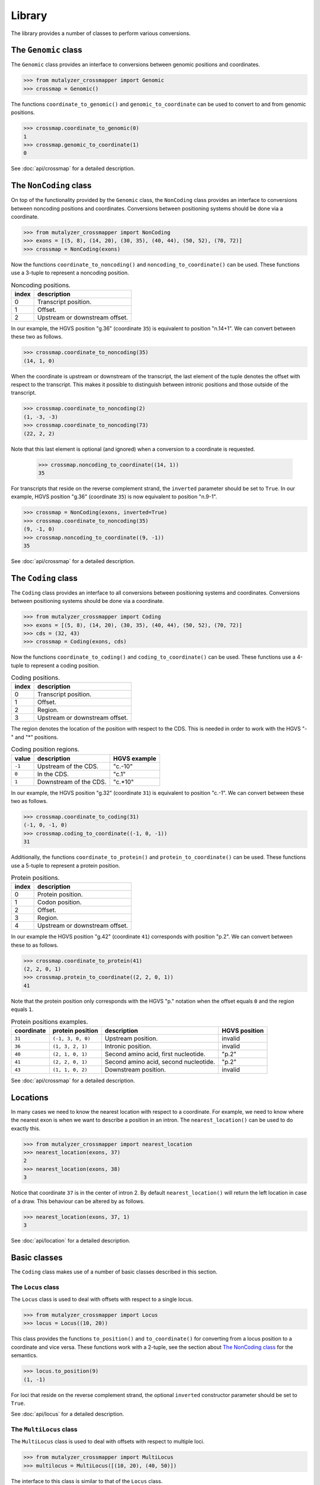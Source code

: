 Library
=======

The library provides a number of classes to perform various conversions.


The ``Genomic`` class
---------------------

The ``Genomic`` class provides an interface to conversions between genomic
positions and coordinates.

.. code:: python

    >>> from mutalyzer_crossmapper import Genomic
    >>> crossmap = Genomic()

The functions ``coordinate_to_genomic()`` and ``genomic_to_coordinate`` can be
used to convert to and from genomic positions.

.. code:: python

    >>> crossmap.coordinate_to_genomic(0)
    1
    >>> crossmap.genomic_to_coordinate(1)
    0

See :doc:`api/crossmap` for a detailed description.

The ``NonCoding`` class
-----------------------

On top of the functionality provided by the ``Genomic`` class, the
``NonCoding`` class provides an interface to conversions between noncoding
positions and coordinates. Conversions between positioning systems should be
done via a coordinate.

.. code:: python

    >>> from mutalyzer_crossmapper import NonCoding
    >>> exons = [(5, 8), (14, 20), (30, 35), (40, 44), (50, 52), (70, 72)]
    >>> crossmap = NonCoding(exons)

Now the functions ``coordinate_to_noncoding()`` and
``noncoding_to_coordinate()`` can be used. These functions use a 3-tuple to
represent a noncoding position.

.. _table_noncoding:
.. list-table:: Noncoding positions.
   :header-rows: 1

   * - index
     - description
   * - 0
     - Transcript position.
   * - 1
     - Offset.
   * - 2
     - Upstream or downstream offset.

In our example, the HGVS position "g.36" (coordinate ``35``) is equivalent to
position "n.14+1". We can convert between these two as follows.

.. code:: python

    >>> crossmap.coordinate_to_noncoding(35)
    (14, 1, 0)

When the coordinate is upstream or downstream of the transcript, the last
element of the tuple denotes the offset with respect to the transcript. This
makes it possible to distinguish between intronic positions and those outside
of the transcript.

.. code:: python

    >>> crossmap.coordinate_to_noncoding(2)
    (1, -3, -3)
    >>> crossmap.coordinate_to_noncoding(73)
    (22, 2, 2)

Note that this last element is optional (and ignored) when a conversion to a
coordinate is requested.

    >>> crossmap.noncoding_to_coordinate((14, 1))
    35

For transcripts that reside on the reverse complement strand, the ``inverted``
parameter should be set to ``True``. In our example, HGVS position "g.36"
(coordinate ``35``) is now equivalent to position "n.9-1".

.. code:: python

    >>> crossmap = NonCoding(exons, inverted=True)
    >>> crossmap.coordinate_to_noncoding(35)
    (9, -1, 0)
    >>> crossmap.noncoding_to_coordinate((9, -1))
    35

See :doc:`api/crossmap` for a detailed description.

The ``Coding`` class
--------------------

The ``Coding`` class provides an interface to all conversions between
positioning systems and coordinates. Conversions between positioning systems
should be done via a coordinate.

.. code:: python

    >>> from mutalyzer_crossmapper import Coding
    >>> exons = [(5, 8), (14, 20), (30, 35), (40, 44), (50, 52), (70, 72)]
    >>> cds = (32, 43)
    >>> crossmap = Coding(exons, cds)

Now the functions ``coordinate_to_coding()`` and ``coding_to_coordinate()`` can
be used. These functions use a 4-tuple to represent a coding position.

.. list-table:: Coding positions.
   :header-rows: 1

   * - index
     - description
   * - 0
     - Transcript position.
   * - 1
     - Offset.
   * - 2
     - Region.
   * - 3
     - Upstream or downstream offset.

The region denotes the location of the position with respect to the CDS. This
is needed in order to work with the HGVS "-" and "*" positions.

.. list-table:: Coding position regions.
   :header-rows: 1

   * - value
     - description
     - HGVS example
   * - ``-1``
     - Upstream of the CDS.
     - "c.-10"
   * - ``0``
     - In the CDS.
     - "c.1"
   * - ``1``
     - Downstream of the CDS.
     - "c.*10"

In our example, the HGVS position "g.32" (coordinate ``31``) is equivalent to
position "c.-1". We can convert between these two as follows.

.. code:: python

    >>> crossmap.coordinate_to_coding(31)
    (-1, 0, -1, 0)
    >>> crossmap.coding_to_coordinate((-1, 0, -1))
    31

Additionally, the functions ``coordinate_to_protein()`` and
``protein_to_coordinate()`` can be used. These functions use a 5-tuple to
represent a protein position.

.. list-table:: Protein positions.
   :header-rows: 1

   * - index
     - description
   * - 0
     - Protein position.
   * - 1
     - Codon position.
   * - 2
     - Offset.
   * - 3
     - Region.
   * - 4
     - Upstream or downstream offset.

In our example the HGVS position "g.42" (coordinate ``41``) corresponds with
position "p.2". We can convert between these to as follows.

.. code:: python

    >>> crossmap.coordinate_to_protein(41)
    (2, 2, 0, 1)
    >>> crossmap.protein_to_coordinate((2, 2, 0, 1))
    41

Note that the protein position only corresponds with the HGVS "p." notation
when the offset equals ``0`` and the region equals ``1``.

.. list-table:: Protein positions examples.
   :header-rows: 1

   * - coordinate
     - protein position
     - description
     - HGVS position
   * - ``31``
     - ``(-1, 3, 0, 0)``
     - Upstream position.
     - invalid
   * - ``36``
     - ``(1, 3, 2, 1)``
     - Intronic position.
     - invalid
   * - ``40``
     - ``(2, 1, 0, 1)``
     - Second amino acid, first nucleotide.
     - "p.2"
   * - ``41``
     - ``(2, 2, 0, 1)``
     - Second amino acid, second nucleotide.
     - "p.2"
   * - ``43``
     - ``(1, 1, 0, 2)``
     - Downstream position.
     - invalid

See :doc:`api/crossmap` for a detailed description.

Locations
---------

In many cases we need to know the nearest location with respect to a
coordinate. For example, we need to know where the nearest exon is when we want
to describe a position in an intron. The ``nearest_location()`` can be used to
do exactly this.

.. code:: python

    >>> from mutalyzer_crossmapper import nearest_location
    >>> nearest_location(exons, 37)
    2
    >>> nearest_location(exons, 38)
    3

Notice that coordinate ``37`` is in the center of intron 2. By default
``nearest_location()`` will return the left location in case of a draw. This
behaviour can be altered by as follows.

.. code:: python

    >>> nearest_location(exons, 37, 1)
    3

See :doc:`api/location` for a detailed description.

Basic classes
-------------

The ``Coding`` class makes use of a number of basic classes described in this
section.

The ``Locus`` class
^^^^^^^^^^^^^^^^^^^

The ``Locus`` class is used to deal with offsets with respect to a single
locus. 

.. code:: python

    >>> from mutalyzer_crossmapper import Locus
    >>> locus = Locus((10, 20))

This class provides the functions ``to_position()`` and ``to_coordinate()`` for
converting from a locus position to a coordinate and vice versa. These
functions work with a 2-tuple, see the section about `The NonCoding class`_
for the semantics.

.. code:: python

    >>> locus.to_position(9)
    (1, -1)

For loci that reside on the reverse complement strand, the optional
``inverted`` constructor parameter should be set to ``True``.

See :doc:`api/locus` for a detailed description.

The ``MultiLocus`` class
^^^^^^^^^^^^^^^^^^^^^^^^

The ``MultiLocus`` class is used to deal with offsets with respect to multiple
loci.

.. code:: python

    >>> from mutalyzer_crossmapper import MultiLocus
    >>> multilocus = MultiLocus([(10, 20), (40, 50)])

The interface to this class is similar to that of the ``Locus`` class.

.. code:: python

    >>> multilocus.to_position(22)
    (10, 3)
    >>> multilocus.to_position(38)
    (11, -2)

See :doc:`api/multi_locus` for a detailed description.
